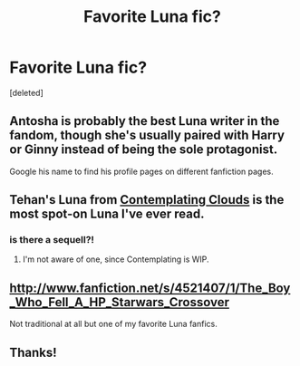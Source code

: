 #+TITLE: Favorite Luna fic?

* Favorite Luna fic?
:PROPERTIES:
:Score: 8
:DateUnix: 1339449439.0
:DateShort: 2012-Jun-12
:END:
[deleted]


** Antosha is probably the best Luna writer in the fandom, though she's usually paired with Harry or Ginny instead of being the sole protagonist.

Google his name to find his profile pages on different fanfiction pages.
:PROPERTIES:
:Author: misplaced_my_pants
:Score: 3
:DateUnix: 1339470264.0
:DateShort: 2012-Jun-12
:END:


** Tehan's Luna from [[http://www.fanfiction.net/s/3862145/1/Contemplating_Clouds][Contemplating Clouds]] is the most spot-on Luna I've ever read.
:PROPERTIES:
:Author: serasuna
:Score: 3
:DateUnix: 1340751684.0
:DateShort: 2012-Jun-27
:END:

*** is there a sequell?!
:PROPERTIES:
:Author: kira1313
:Score: 2
:DateUnix: 1341899539.0
:DateShort: 2012-Jul-10
:END:

**** I'm not aware of one, since Contemplating is WIP.
:PROPERTIES:
:Author: serasuna
:Score: 2
:DateUnix: 1341929733.0
:DateShort: 2012-Jul-10
:END:


** [[http://www.fanfiction.net/s/4521407/1/The_Boy_Who_Fell_A_HP_Starwars_Crossover]]

Not traditional at all but one of my favorite Luna fanfics.
:PROPERTIES:
:Score: 2
:DateUnix: 1339472653.0
:DateShort: 2012-Jun-12
:END:


** Thanks!
:PROPERTIES:
:Author: Insanepaco247
:Score: 1
:DateUnix: 1339633144.0
:DateShort: 2012-Jun-14
:END:

